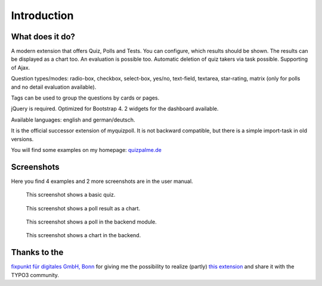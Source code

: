 ﻿.. include:: /Includes.rst.txt

.. _introduction:

Introduction
============


.. _what-it-does:

What does it do?
----------------

A modern extension that offers Quiz, Polls and Tests. You can configure, which results should be shown.
The results can be displayed as a chart too. An evaluation is possible too.
Automatic deletion of quiz takers via task possible. Supporting of Ajax.

Question types/modes: radio-box, checkbox, select-box, yes/no, text-field, textarea, star-rating, matrix
(only for polls and no detail evaluation available).

Tags can be used to group the questions by cards or pages.

jQuery is required. Optimized for Bootstrap 4. 2 widgets for the dashboard available.

Available languages: english and german/deutsch.

It is the official successor extension of myquizpoll. It is not backward compatible, but there is a simple import-task in old versions.

You will find some examples on my homepage: `quizpalme.de <https://www.quizpalme.de/quiz-umfrage>`_

.. _screenshots:

Screenshots
-----------

Here you find 4 examples and 2 more screenshots are in the user manual.

.. figure:: ../Images/QuizExample.jpg
   :width: 400px
   :alt: A basic quiz

   This screenshot shows a basic quiz.

.. figure:: ../Images/PollResult.jpg
   :width: 558px
   :alt: A basic poll

   This screenshot shows a poll result as a chart.

.. figure:: ../Images/BackendQuiz.jpg
   :width: 600px
   :alt: The backend module

   This screenshot shows a poll in the backend module.

.. figure:: ../Images/BackendExample1.jpg
   :width: 640px
   :alt: A chart example

   This screenshot shows a chart in the backend.

Thanks to the
-------------

`fixpunkt für digitales GmbH, Bonn <https://www.fixpunkt.com/webentwicklung/typo3/>`_
for giving me the possibility to realize (partly)
`this extension <https://www.fixpunkt.com/webentwicklung/typo3/typo3-extensions/>`_
and share it with the TYPO3 community.
